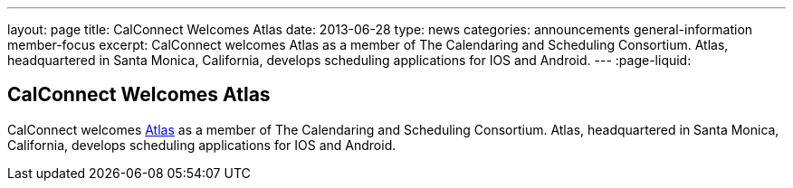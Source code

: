 ---
layout: page
title: CalConnect Welcomes Atlas
date: 2013-06-28
type: news
categories: announcements general-information member-focus
excerpt: CalConnect welcomes Atlas as a member of The Calendaring and Scheduling Consortium. Atlas, headquartered in Santa Monica, California, develops scheduling applications for IOS and Android.
---
:page-liquid:

== CalConnect Welcomes Atlas

CalConnect welcomes http://www.getatlas.com[Atlas] as a member of The Calendaring and Scheduling Consortium. Atlas, headquartered in Santa Monica, California, develops scheduling applications for IOS and Android.


